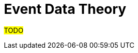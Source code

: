 :navtitle: Event Data Theory
:description: Explanation and details of Event data theory
:toc: right

= Event Data Theory

#TODO#
